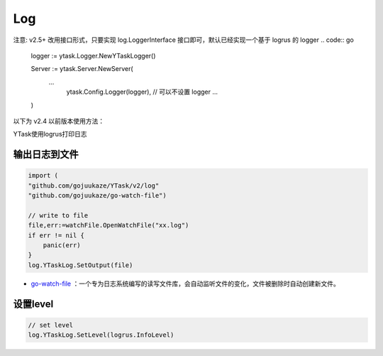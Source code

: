 Log
=======

注意: v2.5+ 改用接口形式，只要实现 log.LoggerInterface 接口即可，默认已经实现一个基于 logrus 的 logger
.. code:: go

	logger := ytask.Logger.NewYTaskLogger()

	Server := ytask.Server.NewServer(
	    ...
		ytask.Config.Logger(logger),		// 可以不设置 logger
		...
	)


以下为 v2.4 以前版本使用方法：

YTask使用logrus打印日志

输出日志到文件
----------------

.. code:: go

   import (
   "github.com/gojuukaze/YTask/v2/log"
   "github.com/gojuukaze/go-watch-file")

   // write to file
   file,err:=watchFile.OpenWatchFile("xx.log")
   if err != nil {
       panic(err)
   }
   log.YTaskLog.SetOutput(file)

-  `go-watch-file <https://github.com/gojuukaze/go-watch-file>`__
   ：一个专为日志系统编写的读写文件库，会自动监听文件的变化，文件被删除时自动创建新文件。

设置level
----------------

.. code:: go

   // set level
   log.YTaskLog.SetLevel(logrus.InfoLevel)
